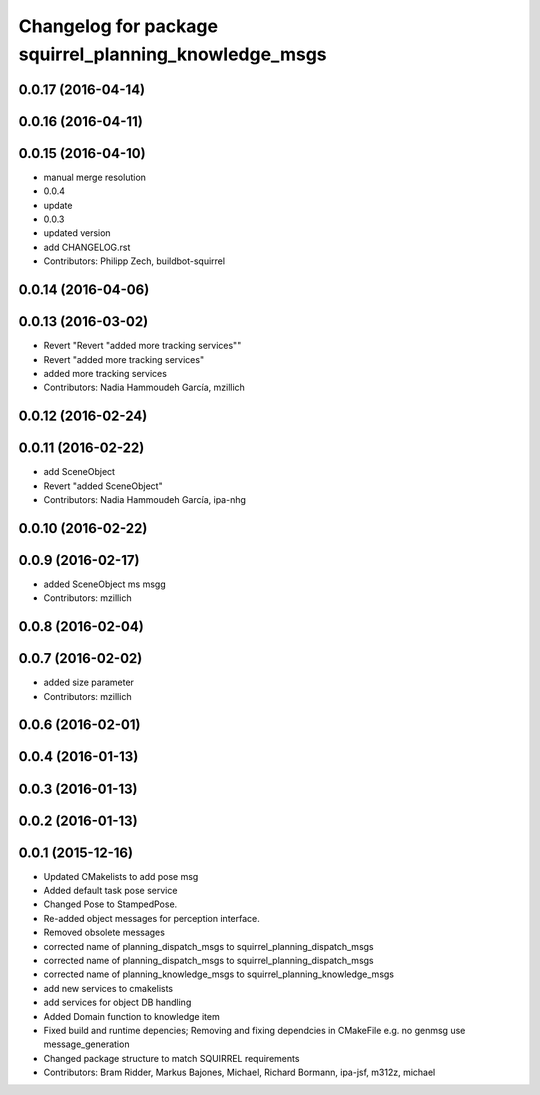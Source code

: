 ^^^^^^^^^^^^^^^^^^^^^^^^^^^^^^^^^^^^^^^^^^^^^^^^^^^^^^
Changelog for package squirrel_planning_knowledge_msgs
^^^^^^^^^^^^^^^^^^^^^^^^^^^^^^^^^^^^^^^^^^^^^^^^^^^^^^

0.0.17 (2016-04-14)
-------------------

0.0.16 (2016-04-11)
-------------------

0.0.15 (2016-04-10)
-------------------
* manual merge resolution
* 0.0.4
* update
* 0.0.3
* updated version
* add CHANGELOG.rst
* Contributors: Philipp Zech, buildbot-squirrel

0.0.14 (2016-04-06)
-------------------

0.0.13 (2016-03-02)
-------------------
* Revert "Revert "added more tracking services""
* Revert "added more tracking services"
* added more tracking services
* Contributors: Nadia Hammoudeh García, mzillich

0.0.12 (2016-02-24)
-------------------

0.0.11 (2016-02-22)
-------------------
* add SceneObject
* Revert "added SceneObject"
* Contributors: Nadia Hammoudeh García, ipa-nhg

0.0.10 (2016-02-22)
-------------------

0.0.9 (2016-02-17)
------------------
* added SceneObject ms msgg
* Contributors: mzillich

0.0.8 (2016-02-04)
------------------

0.0.7 (2016-02-02)
------------------
* added size parameter
* Contributors: mzillich

0.0.6 (2016-02-01)
------------------

0.0.4 (2016-01-13)
------------------

0.0.3 (2016-01-13)
------------------

0.0.2 (2016-01-13)
------------------

0.0.1 (2015-12-16)
------------------
* Updated CMakelists to add pose msg
* Added default task pose service
* Changed Pose to StampedPose.
* Re-added object messages for perception interface.
* Removed obsolete messages
* corrected name of planning_dispatch_msgs to squirrel_planning_dispatch_msgs
* corrected name of planning_dispatch_msgs to squirrel_planning_dispatch_msgs
* corrected name of planning_knowledge_msgs to squirrel_planning_knowledge_msgs
* add new services to cmakelists
* add services for object DB handling
* Added Domain function to knowledge item
* Fixed build and runtime depencies; Removing and fixing dependcies in CMakeFile e.g. no genmsg use message_generation
* Changed package structure to match SQUIRREL requirements
* Contributors: Bram Ridder, Markus Bajones, Michael, Richard Bormann, ipa-jsf, m312z, michael
